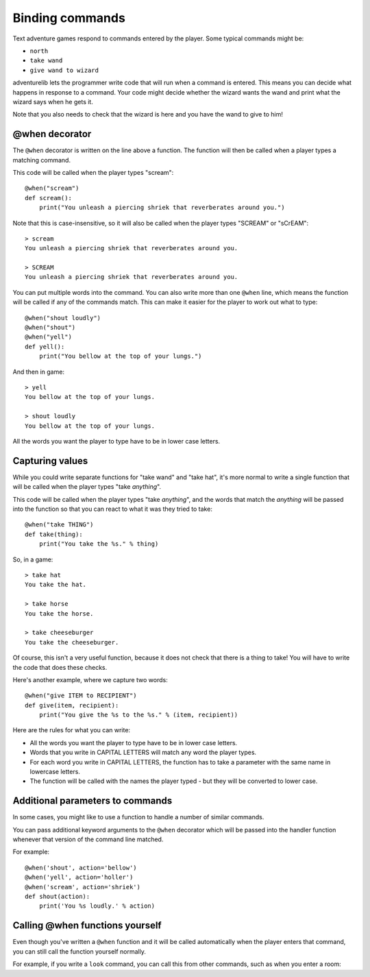 Binding commands
================

Text adventure games respond to commands entered by the player. Some typical
commands might be:

* ``north``
* ``take wand``
* ``give wand to wizard``

adventurelib lets the programmer write code that will run when a command is
entered. This means you can decide what happens in response to a command. Your
code might decide whether the wizard wants the wand and print what the wizard
says when he gets it.

Note that you also needs to check that the wizard is here and you have the
wand to give to him!


@when decorator
---------------

The ``@when`` decorator is written on the line above a function. The function
will then be called when a player types a matching command.

This code will be called when the player types "scream"::

    @when("scream")
    def scream():
        print("You unleash a piercing shriek that reverberates around you.")

Note that this is case-insensitive, so it will also be called when the player
types "SCREAM" or "sCrEAM"::

    > scream
    You unleash a piercing shriek that reverberates around you.

    > SCREAM
    You unleash a piercing shriek that reverberates around you.

You can put multiple words into the command. You can also write more than
one ``@when`` line, which means the function will be called if any of the
commands match. This can make it easier for the player to work out what to
type::

    @when("shout loudly")
    @when("shout")
    @when("yell")
    def yell():
        print("You bellow at the top of your lungs.")

And then in game::

    > yell
    You bellow at the top of your lungs.

    > shout loudly
    You bellow at the top of your lungs.


All the words you want the player to type have to be in lower case letters.


Capturing values
----------------

While you could write separate functions for "take wand" and "take hat", it's
more normal to write a single function that will be called when the player
types "take *anything*".

This code will be called when the player types "take *anything*", and the words
that match the *anything* will be passed into the function so that you can
react to what it was they tried to take::

    @when("take THING")
    def take(thing):
        print("You take the %s." % thing)

So, in a game::

    > take hat
    You take the hat.

    > take horse
    You take the horse.

    > take cheeseburger
    You take the cheeseburger.

Of course, this isn't a very useful function, because it does not check that
there is a thing to take! You will have to write the code that does these
checks.

Here's another example, where we capture two words::

    @when("give ITEM to RECIPIENT")
    def give(item, recipient):
        print("You give the %s to the %s." % (item, recipient))

Here are the rules for what you can write:

* All the words you want the player to type have to be in lower case letters.
* Words that you write in CAPITAL LETTERS will match any word the player types.
* For each word you write in CAPITAL LETTERS, the function has to take a
  parameter with the same name in lowercase letters.
* The function will be called with the names the player typed - but they will
  be converted to lower case.


Additional parameters to commands
---------------------------------

In some cases, you might like to use a function to handle a number of similar
commands.

You can pass additional keyword arguments to the ``@when`` decorator which will
be passed into the handler function whenever that version of the command line
matched.

For example::

    @when('shout', action='bellow')
    @when('yell', action='holler')
    @when('scream', action='shriek')
    def shout(action):
        print('You %s loudly.' % action)


Calling @when functions yourself
--------------------------------

Even though you've written a ``@when`` function and it will be called
automatically when the player enters that command, you can still call the
function yourself normally.

For example, if you write a ``look`` command, you can call this from other
commands, such as when you enter a room:

.. code-block:: python
    :emphasize-lines: 11

    @when('look'):
    def look():
        print(current_room)


    @when('go north'):
    def go_north():
        global current_room
        current_room = current_room.north
        print('You go north.')
        look()

